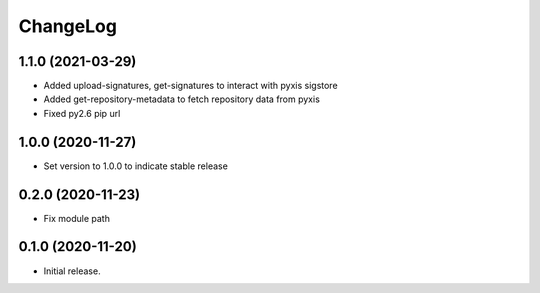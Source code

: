ChangeLog
=========

1.1.0 (2021-03-29)
------------------

* Added upload-signatures, get-signatures to interact with pyxis sigstore
* Added get-repository-metadata to fetch repository data from pyxis
* Fixed py2.6 pip url

1.0.0 (2020-11-27)
------------------

* Set version to 1.0.0 to indicate stable release

0.2.0 (2020-11-23)
------------------

* Fix module path


0.1.0 (2020-11-20)
------------------

* Initial release.

